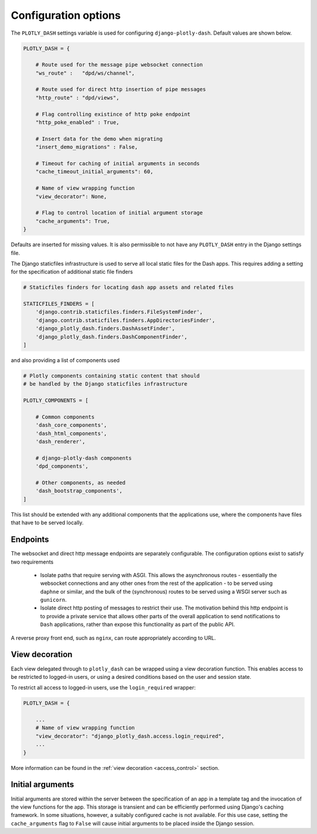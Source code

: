 .. _configuration:

Configuration options
=====================

The ``PLOTLY_DASH`` settings variable is used for configuring ``django-plotly-dash``. Default values are shown
below.

.. code-block:: python

  PLOTLY_DASH = {

      # Route used for the message pipe websocket connection
      "ws_route" :   "dpd/ws/channel",

      # Route used for direct http insertion of pipe messages
      "http_route" : "dpd/views",

      # Flag controlling existince of http poke endpoint
      "http_poke_enabled" : True,

      # Insert data for the demo when migrating
      "insert_demo_migrations" : False,

      # Timeout for caching of initial arguments in seconds
      "cache_timeout_initial_arguments": 60,

      # Name of view wrapping function
      "view_decorator": None,

      # Flag to control location of initial argument storage
      "cache_arguments": True,
  }

Defaults are inserted for missing values. It is also permissible to not have any ``PLOTLY_DASH`` entry in
the Django settings file.

The Django staticfiles infrastructure is used to serve all local static files for
the Dash apps. This requires adding a setting for the specification of additional static
file finders

.. code-block:: python

  # Staticfiles finders for locating dash app assets and related files

  STATICFILES_FINDERS = [
      'django.contrib.staticfiles.finders.FileSystemFinder',
      'django.contrib.staticfiles.finders.AppDirectoriesFinder',
      'django_plotly_dash.finders.DashAssetFinder',
      'django_plotly_dash.finders.DashComponentFinder',
  ]

and also providing a list of components used

.. code-block:: python

  # Plotly components containing static content that should
  # be handled by the Django staticfiles infrastructure

  PLOTLY_COMPONENTS = [

      # Common components
      'dash_core_components',
      'dash_html_components',
      'dash_renderer',

      # django-plotly-dash components
      'dpd_components',

      # Other components, as needed
      'dash_bootstrap_components',
  ]

This list should be extended with any additional components that the applications
use, where the components have files that have to be served locally.

.. _endpoints:

Endpoints
---------

The websocket and direct http message endpoints are separately configurable. The configuration options exist to satisfy
two requirements

  * Isolate paths that require serving with ASGI. This allows the asynchronous routes - essentially the websocket connections
    and any other ones from the rest of the application - to be served using ``daphne`` or similar, and the bulk of the
    (synchronous) routes to be served using a WSGI server such as ``gunicorn``.
  * Isolate direct http posting of messages to restrict their use. The motivation behind this http endpoint is to provide
    a private service that allows other
    parts of the overall application to send notifications to ``Dash`` applications, rather than expose this functionality
    as part of the public API.

A reverse proxy front end, such as ``nginx``, can route appropriately according to URL.

.. _view_decoration:

View decoration
---------------

Each view delegated through to ``plotly_dash`` can be wrapped using a view decoration function. This enables access to be restricted to
logged-in users, or using a desired conditions based on the user and session state.

To restrict all access to logged-in users, use the ``login_required`` wrapper:

.. code-block:: python

  PLOTLY_DASH = {

      ...
      # Name of view wrapping function
      "view_decorator": "django_plotly_dash.access.login_required",
      ...
  }

More information can be found in the :ref:`view decoration <access_control>` section.

.. _cache_arguments:

Initial arguments
-----------------

Initial arguments are stored within the server between the specification of an app in a template tag and the invocation of the
view functions for the app. This storage is transient and can be efficiently performed using Django's caching framework. In some
situations, however, a suitably configured cache is not available. For this use case, setting the ``cache_arguments`` flag to ``False`` will
cause initial arguments to be placed inside the Django session.
